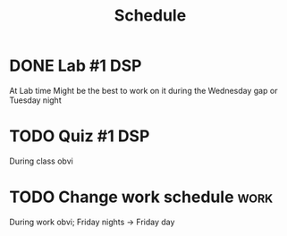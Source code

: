 #+Title: Schedule
# Common Tags: family, school, friends, job, car, personal
# Class Tags: DSP, SOC, HIS, MUS (DSP includes lab)

* DONE Lab #1																														:DSP:
	 DEADLINE: <2016-08-18 Thu>
	 At Lab time
	 Might be the best to work on it during the Wednesday gap or Tuesday night

* TODO Quiz #1 																													:DSP:
	 DEADLINE: <2016-08-19 Fri>
	 During class obvi

* TODO Change work schedule																						 :work:
	 DEADLINE: <2016-08-20 Sat>
	 During work obvi; Friday nights -> Friday day
